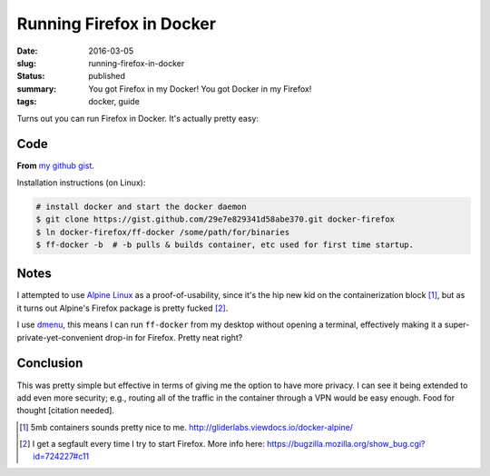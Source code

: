 Running Firefox in Docker
=========================

:date: 2016-03-05
:slug: running-firefox-in-docker
:status: published
:summary: You got Firefox in my Docker! You got Docker in my Firefox!
:tags: docker, guide

Turns out you can run Firefox in Docker. It's actually pretty easy:

Code
----

**From** `my github gist`_.

.. raw:: html

    <script src="https://gist.github.com/ElijahCaine/29e7e829341d58abe370.js"></script>

Installation instructions (on Linux):

.. code:: text

    # install docker and start the docker daemon
    $ git clone https://gist.github.com/29e7e829341d58abe370.git docker-firefox
    $ ln docker-firefox/ff-docker /some/path/for/binaries
    $ ff-docker -b  # -b pulls & builds container, etc used for first time startup.

Notes
-----

I attempted to use `Alpine Linux`_ as a proof-of-usability, since it's the hip
new kid on the containerization block [1]_, but as it turns out Alpine's
Firefox package is pretty fucked [2]_.

I use `dmenu`_, this means I can run ``ff-docker`` from my desktop without
opening a terminal, effectively making it a super-private-yet-convenient
drop-in for Firefox.  Pretty neat right?

Conclusion
----------

This was pretty simple but effective in terms of giving me the option to have
more privacy. I can see it being extended to add even more security; e.g.,
routing all of the traffic in the container through a VPN would be easy enough.
Food for thought [citation needed].

.. [1] 5mb containers sounds pretty nice to me.
    http://gliderlabs.viewdocs.io/docker-alpine/ 

.. [2] I get a segfault every time I try to start Firefox. More info here:
    https://bugzilla.mozilla.org/show_bug.cgi?id=724227#c11

.. _my github gist: https://gist.github.com/ElijahCaine/29e7e829341d58abe370

.. _Alpine Linux: http://alpinelinux.org/

.. _dmenu: https://wiki.archlinux.org/index.php/Dmenu
